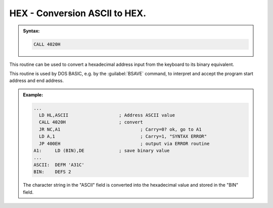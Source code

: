 

HEX - Conversion ASCII to HEX.
------------------------------

.. admonition:: Syntax:

	.. code:: Z80

		CALL 4020H

	.. cmdoption:: Input: 
		
		HL = Start address of a 4-byte hexadecimal number
		in ASCII format.

	.. cmdoption:: Exit: 
		
		- DE = equivalent hexadecimal value (binary)
		- HL = Input address + 4

	.. cmdoption:: Registers used: 
		
		AF, DE, HL

	.. cmdoption:: Error handling: 
		
		- Carry = 0 - no error
		- Carry = 1 - conversion failed


This routine can be used to convert a hexadecimal address input from the
keyboard to its binary equivalent.

This routine is used by DOS BASIC, e.g. by the :guilabel:`BSAVE` command, to interpret
and accept the program start address and end address.

.. admonition:: Example:
	:class: hint

	.. code:: Z80

		...
		  LD HL,ASCII 			; Address ASCII value
		  CALL 4020H			; convert
		  JR NC,A1 				; Carry=0? ok, go to A1
		  LD A,1 				; Carry=1, "SYNTAX ERROR"
		  JP 400EH 				; output via ERROR routine
		A1:	LD (BIN),DE 		; save binary value
		...
		ASCII:	DEFM 'A31C'
		BIN:	DEFS 2

	The character string in the "ASCII" field is converted into the hexadecimal
	value and stored in the "BIN" field.

